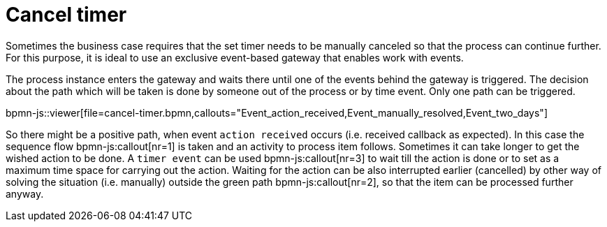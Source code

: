 = Cancel timer

Sometimes the business case requires that the set timer needs to be manually canceled so that the process can continue further. For this purpose, 
it is ideal to use an exclusive event-based gateway that enables work with events.

The process instance enters the gateway and waits there until one of the events behind the gateway is triggered. The decision about the path which 
will be taken is done by someone out of the process or by time event. Only one path can be triggered.


bpmn-js::viewer[file=cancel-timer.bpmn,callouts="Event_action_received,Event_manually_resolved,Event_two_days"]


So there might be a positive path, when event `action received` occurs (i.e. received callback as expected). In this case the sequence 
flow bpmn-js:callout[nr=1] is taken and an activity to process item follows. Sometimes it can take longer to get the wished action to be done. 
A `timer event` can be used bpmn-js:callout[nr=3] to wait till the action is done or to set as a maximum time space for carrying out the action. 
Waiting for the action can be also interrupted earlier (cancelled) by other way of solving the situation (i.e. manually) outside the green path bpmn-js:callout[nr=2], so that the item can be processed further anyway.